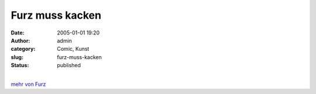 Furz muss kacken
################
:date: 2005-01-01 19:20
:author: admin
:category: Comic, Kunst
:slug: furz-muss-kacken
:status: published

.. raw:: html

   <div>

|image0|

.. raw:: html

   </div>

| 
| `mehr von Furz <http://pintman.blogspot.com/2004/01/furz.html>`__

.. |image0| image:: http://photos14.flickr.com/19823238_f17adf5cbd_o.jpg
   :target: http://pintman.blogspot.com/2004/01/furz.html
